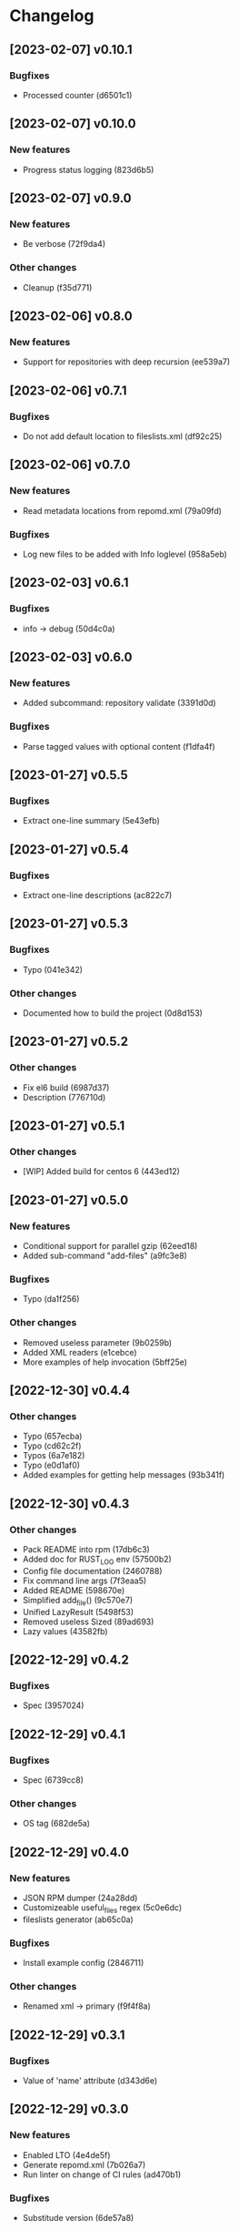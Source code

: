 * Changelog
** [2023-02-07] v0.10.1

*** Bugfixes

 - Processed counter (d6501c1)


** [2023-02-07] v0.10.0

*** New features

 - Progress status logging (823d6b5)


** [2023-02-07] v0.9.0

*** New features

 - Be verbose (72f9da4)

*** Other changes

 - Cleanup (f35d771)


** [2023-02-06] v0.8.0

*** New features

 - Support for repositories with deep recursion (ee539a7)


** [2023-02-06] v0.7.1

*** Bugfixes

 - Do not add default location to fileslists.xml (df92c25)


** [2023-02-06] v0.7.0

*** New features

 - Read metadata locations from repomd.xml (79a09fd)

*** Bugfixes

 - Log new files to be added with Info loglevel (958a5eb)


** [2023-02-03] v0.6.1

*** Bugfixes

 - info -> debug (50d4c0a)


** [2023-02-03] v0.6.0

*** New features

 - Added subcommand: repository validate (3391d0d)

*** Bugfixes

 - Parse tagged values with optional content (f1dfa4f)


** [2023-01-27] v0.5.5

*** Bugfixes

 - Extract one-line summary (5e43efb)


** [2023-01-27] v0.5.4

*** Bugfixes

 - Extract one-line descriptions (ac822c7)


** [2023-01-27] v0.5.3

*** Bugfixes

 - Typo (041e342)

*** Other changes

 - Documented how to build the project (0d8d153)


** [2023-01-27] v0.5.2

*** Other changes

 - Fix el6 build (6987d37)
 - Description (776710d)


** [2023-01-27] v0.5.1

*** Other changes

 - [WIP] Added build for centos 6 (443ed12)


** [2023-01-27] v0.5.0

*** New features

 - Conditional support for parallel gzip (62eed18)
 - Added sub-command "add-files" (a9fc3e8)

*** Bugfixes

 - Typo (da1f256)

*** Other changes

 - Removed useless parameter (9b0259b)
 - Added XML readers (e1cebce)
 - More examples of help invocation (5bff25e)


** [2022-12-30] v0.4.4

*** Other changes

 - Typo (657ecba)
 - Typo (cd62c2f)
 - Typos (6a7e182)
 - Typo (e0d1af0)
 - Added examples for getting help messages (93b341f)


** [2022-12-30] v0.4.3

*** Other changes

 - Pack README into rpm (17db6c3)
 - Added doc for RUST_LOG env (57500b2)
 - Config file documentation (2460788)
 - Fix command line args (7f3eaa5)
 - Added README (598670e)
 - Simplified add_file() (9c570e7)
 - Unified LazyResult (5498f53)
 - Removed useless Sized (89ad693)
 - Lazy values (43582fb)


** [2022-12-29] v0.4.2

*** Bugfixes

 - Spec (3957024)


** [2022-12-29] v0.4.1

*** Bugfixes

 - Spec (6739cc8)

*** Other changes

 - OS tag (682de5a)


** [2022-12-29] v0.4.0

*** New features

 - JSON RPM dumper (24a28dd)
 - Customizeable useful_files regex (5c0e6dc)
 - fileslists generator (ab65c0a)

*** Bugfixes

 - Install example config (2846711)

*** Other changes

 - Renamed xml -> primary (f9f4f8a)


** [2022-12-29] v0.3.1

*** Bugfixes

 - Value of 'name' attribute (d343d6e)


** [2022-12-29] v0.3.0

*** New features

 - Enabled LTO (4e4de5f)
 - Generate repomd.xml (7b026a7)
 - Run linter on change of CI rules (ad470b1)

*** Bugfixes

 - Substitude version (6de57a8)


** [2022-12-29] v0.2.1

*** Bugfixes

 - Switched to almalinux/8 (2bc5526)


** [2022-12-29] v0.2.0

*** New features

 - Added Gitlab CI (6493522)



** [2022-12-29] v0.1.0

*** New features

 - Added spec file (308e7ea)
 - primary.xml generator (0d12c82)
 - primary.xml.gz generator (b0781fa)
 - Dump RPM metadata in repodata XML format (010725b)

*** Bugfixes

 - Throw error (e439a0c)

